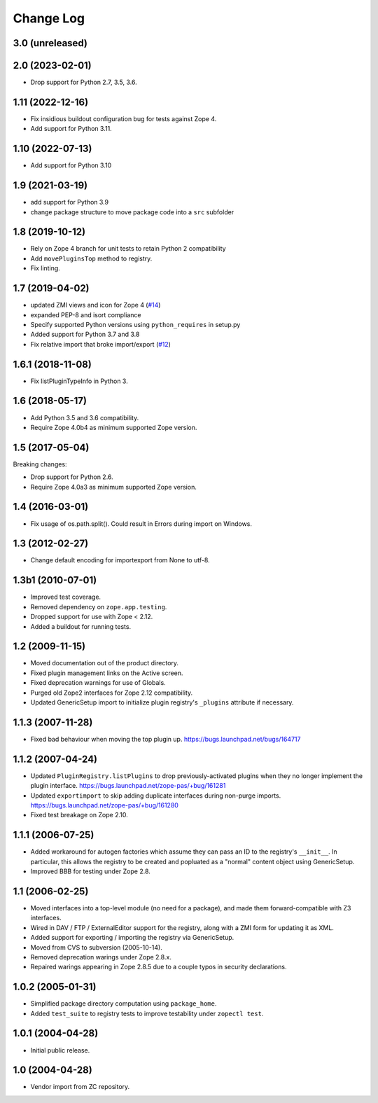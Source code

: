 Change Log
==========

3.0 (unreleased)
----------------


2.0 (2023-02-01)
----------------

- Drop support for Python 2.7, 3.5, 3.6.


1.11 (2022-12-16)
-----------------

- Fix insidious buildout configuration bug for tests against Zope 4.

- Add support for Python 3.11.


1.10 (2022-07-13)
-----------------


- Add support for Python 3.10

1.9 (2021-03-19)
----------------

- add support for Python 3.9

- change package structure to move package code into a ``src`` subfolder


1.8 (2019-10-12)
----------------

- Rely on Zope 4 branch for unit tests to retain Python 2 compatibility

- Add ``movePluginsTop`` method to registry.

- Fix linting.


1.7 (2019-04-02)
----------------

- updated ZMI views and icon for Zope 4
  (`#14 <https://github.com/zopefoundation/Products.PluginRegistry/issues/14>`_)

- expanded PEP-8 and isort compliance

- Specify supported Python versions using ``python_requires`` in setup.py

- Added support for Python 3.7 and 3.8

- Fix relative import that broke import/export
  (`#12 <https://github.com/zopefoundation/Products.PluginRegistry/pull/12>`_)


1.6.1 (2018-11-08)
------------------

- Fix listPluginTypeInfo in Python 3.


1.6 (2018-05-17)
----------------

- Add Python 3.5 and 3.6 compatibility.

- Require Zope 4.0b4 as minimum supported Zope version.


1.5 (2017-05-04)
----------------

Breaking changes:

- Drop support for Python 2.6.

- Require Zope 4.0a3 as minimum supported Zope version.


1.4 (2016-03-01)
----------------

- Fix usage of os.path.split(). Could result in Errors during import
  on Windows.


1.3 (2012-02-27)
----------------

- Change default encoding for importexport from None to utf-8.


1.3b1 (2010-07-01)
------------------

- Improved test coverage.

- Removed dependency on ``zope.app.testing``.

- Dropped support for use with  Zope < 2.12.

- Added a buildout for running tests.


1.2 (2009-11-15)
----------------

- Moved documentation out of the product directory.

- Fixed plugin management links on the Active screen.

- Fixed deprecation warnings for use of Globals.

- Purged old Zope2 interfaces for Zope 2.12 compatibility.

- Updated GenericSetup import to initialize plugin registry's ``_plugins``
  attribute if necessary.


1.1.3 (2007-11-28)
------------------

- Fixed bad behaviour when moving the top plugin up.
  https://bugs.launchpad.net/bugs/164717


1.1.2 (2007-04-24)
------------------

- Updated ``PluginRegistry.listPlugins`` to drop previously-activated
  plugins when they no longer implement the plugin interface.
  https://bugs.launchpad.net/zope-pas/+bug/161281

- Updated ``exportimport`` to skip adding duplicate interfaces during
  non-purge imports.
  https://bugs.launchpad.net/zope-pas/+bug/161280

- Fixed test breakage on Zope 2.10.


1.1.1 (2006-07-25)
------------------

- Added workaround for autogen factories which assume they can
  pass an ID to the registry's ``__init__``.  In particular, this
  allows the registry to be created and popluated as a "normal"
  content object using GenericSetup.

- Improved BBB for testing under Zope 2.8.


1.1 (2006-02-25)
----------------

- Moved interfaces into a top-level module (no need for a package),
  and made them forward-compatible with Z3 interfaces.

- Wired in DAV / FTP / ExternalEditor support for the registry,
  along with a ZMI form for updating it as XML.

- Added support for exporting / importing the registry via GenericSetup.

- Moved from CVS to subversion (2005-10-14).

- Removed deprecation warings under Zope 2.8.x.

- Repaired warings appearing in Zope 2.8.5 due to a couple typos
  in security declarations.


1.0.2 (2005-01-31)
------------------

- Simplified package directory computation using ``package_home``.

- Added ``test_suite`` to registry tests to improve testability under
  ``zopectl test``.


1.0.1 (2004-04-28)
------------------

- Initial public release.


1.0 (2004-04-28)
----------------

- Vendor import from ZC repository.
